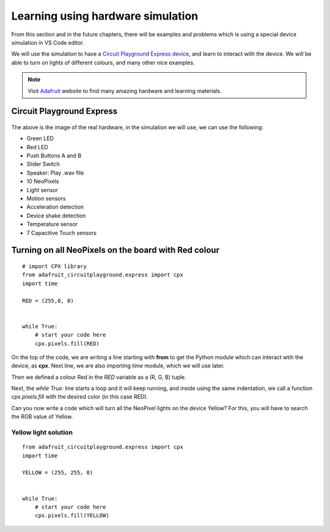
==================================
Learning using hardware simulation
==================================

From this section and in the future chapters, there will be examples and problems
which is using a special device simulation in VS Code editor. 

We will use the simulation to have a `Circuit Playground Express device <https://adafruit.com/product/3333>`_,
and learn to interact with the device. We will be able to turn on lights of different
colours, and many other nice examples.

.. note::

    Visit `Adafruit <https://www.adafruit.com>`_ website to find many amazing hardware and learning materials.


Circuit Playground Express
==========================


.. figure:: img/cpx.gif


The above is the image of the real hardware, in the simulation we will use,
we can use the following:

- Green LED
- Red LED
- Push Buttons A and B
- Slider Switch
- Speaker: Play .wav file
- 10 NeoPixels
- Light sensor
- Motion sensors
- Acceleration detection
- Device shake detection
- Temperature sensor
- 7 Capacitive Touch sensors


.. rst-class:: floater

.. seealso::

    Go to the (:doc:`editors`) to learn how to install VS Code and the device simulation,
    and then come back to this chapter.


Turning on all NeoPixels on the board with Red colour
=====================================================

.. figure:: img/red_light.gif

::

    # import CPX library
    from adafruit_circuitplayground.express import cpx
    import time

    RED = (255,0, 0)


    while True:
        # start your code here
        cpx.pixels.fill(RED)

On the top of the code, we are writing a line starting with **from** to get the Python module
which can interact wtih the device, as **cpx**. Next line, we are also importing *time* module,
which we will use later.

Then we defined a colour Red in the *RED* variable as a (R, G, B) tuple.

Next, the `while True:` line starts a loop and it will keep running, and inside using the same indentation,
we call a function `cpx.pixels.fill` with the desired color (in this case RED).

Can you now write a code which will turn all the NeoPixel lights on the device Yellow? For this,
you will have to search the RGB value of Yellow.

.. figure:: img/yellow_light.png


.. rst-class:: html-toggle

Yellow light solution
---------------------

::

    from adafruit_circuitplayground.express import cpx
    import time

    YELLOW = (255, 255, 0)


    while True:
        # start your code here
        cpx.pixels.fill(YELLOW)